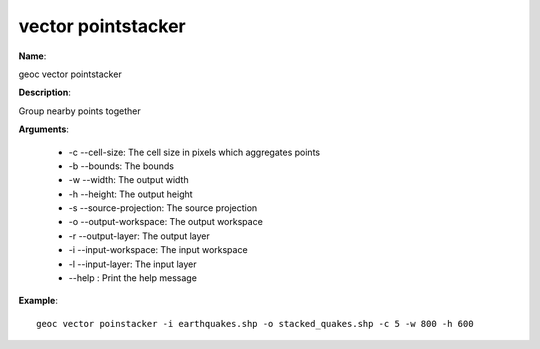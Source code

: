 vector pointstacker
===================

**Name**:

geoc vector pointstacker

**Description**:

Group nearby points together

**Arguments**:

   * -c --cell-size: The cell size in pixels which aggregates points

   * -b --bounds: The bounds

   * -w --width: The output width

   * -h --height: The output height

   * -s --source-projection: The source projection

   * -o --output-workspace: The output workspace

   * -r --output-layer: The output layer

   * -i --input-workspace: The input workspace

   * -l --input-layer: The input layer

   * --help : Print the help message



**Example**::

    geoc vector poinstacker -i earthquakes.shp -o stacked_quakes.shp -c 5 -w 800 -h 600